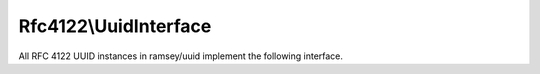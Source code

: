 .. _reference.rfc4122.uuidinterface:

======================
Rfc4122\\UuidInterface
======================

All RFC 4122 UUID instances in ramsey/uuid implement the following interface.

.. php:namespace:: Ramsey\Uuid\Rfc4122

.. php:interface:: UuidInterface

    Represents an RFC 4122 UUID.

    .. php:method:: compareTo($other)

        :param Ramsey\\Uuid\\UuidInterface $other: The UUID to compare
        :returns: (*int*) Returns ``-1``, ``0``, or ``1`` if the UUID is less than, equal to, or greater than the other UUID.

    .. php:method:: equals($other)

        :param object|null $other: An object to test for equality with this UUID.
        :returns: (*bool*) Returns true if the UUID is equal to the provided object.

    .. php:method:: getBytes()

        :returns: (*string*) A binary string representation of the UUID.

    .. php:method:: getFields()

        :returns: (:php:interface:`Ramsey\\Uuid\\Rfc4122\\FieldsInterface`) The fields that comprise this UUID.

    .. php:method:: getHex()

        :returns: (*Ramsey\\Uuid\\Type\\Hexadecimal*) The hexadecimal representation of the UUID.

    .. php:method:: getInteger()

        :returns: (*Ramsey\\Uuid\\Type\\Integer*) The integer representation of the UUID.

    .. php:method:: toString()

        :returns: (*string*) The string standard representation of the UUID.

    .. php:method:: getUrn()

        :returns: (*string*) The string standard representation of the UUID as a `URN`_.


.. _URN: https://tools.ietf.org/html/rfc8141
